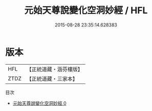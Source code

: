 #+TITLE: 元始天尊說變化空洞妙經 / HFL

#+DATE: 2015-08-28 23:35:14.628383
* 版本
 |       HFL|【正統道藏・涵芬樓版】|
 |      ZTDZ|【正統道藏・三家本】|
目次
 - [[file:KR5a0037_000.txt][元始天尊說變化空洞妙經 0]]
